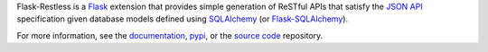 Flask-Restless is a `Flask`_ extension that provides simple
generation of ReSTful APIs that satisfy the `JSON API`_ specification
given database models defined using `SQLAlchemy`_ (or
`Flask-SQLAlchemy`_).

For more information, see the `documentation`_, `pypi`_, or the `source
code`_ repository.

.. _Flask: http://flask.pocoo.org
.. _SQLAlchemy: https://sqlalchemy.org
.. _Flask-SQLAlchemy: https://pypi.python.org/pypi/Flask-SQLAlchemy
.. _JSON API: http://jsonapi.org
.. _documentation: https://flask-restless.readthedocs.org
.. _pypi: https://pypi.python.org/pypi/Flask-Restless
.. _source code: https://github.com/jfinkels/flask-restless



